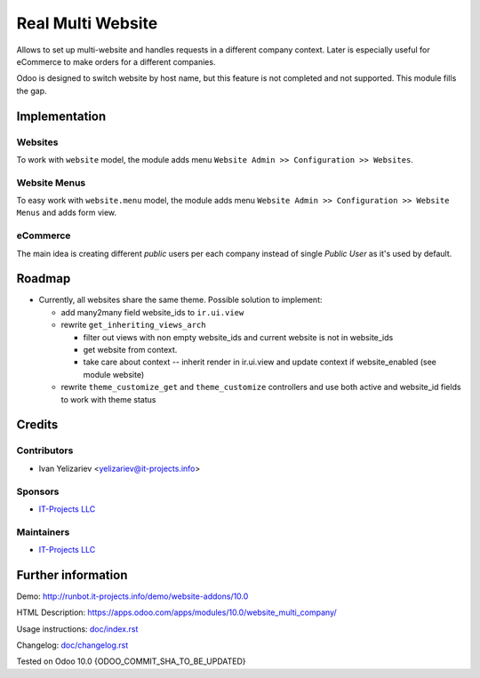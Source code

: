 ====================
 Real Multi Website
====================

Allows to set up multi-website and handles requests in a different company context. Later is especially useful for eCommerce to make orders for a different companies.

Odoo is designed to switch website by host name, but this feature is not completed and not supported. This module fills the gap.

Implementation
==============

Websites
--------

To work with ``website`` model, the module adds menu ``Website Admin >> Configuration >> Websites``.

Website Menus
-------------

To easy work with ``website.menu`` model, the module adds menu ``Website Admin >> Configuration >> Website Menus`` and adds form view.

eCommerce
---------

The main idea is creating different *public* users per each company instead of single *Public User* as it's used by default.


.. TODO check this note.
.. For authenticated users the module just changes user's company. It may lead to often database requests. See Usage Instruction how to avoid that.

Roadmap
=======

* Currently, all websites share the same theme. Possible solution to implement:

  * add many2many field website_ids to ``ir.ui.view``
  * rewrite ``get_inheriting_views_arch`` 

    * filter out views with non empty  website_ids and current website is not in website_ids
    * get website from context.
    * take care about context -- inherit render in ir.ui.view and update context if website_enabled (see module website)

  * rewrite ``theme_customize_get`` and ``theme_customize`` controllers and use both active and website_id fields to work with theme status

Credits
=======

Contributors
------------
* Ivan Yelizariev <yelizariev@it-projects.info>

Sponsors
--------
* `IT-Projects LLC <https://it-projects.info>`__

Maintainers
-----------
* `IT-Projects LLC <https://it-projects.info>`__

Further information
===================

Demo: http://runbot.it-projects.info/demo/website-addons/10.0

HTML Description: https://apps.odoo.com/apps/modules/10.0/website_multi_company/

Usage instructions: `<doc/index.rst>`_

Changelog: `<doc/changelog.rst>`_

Tested on Odoo 10.0 {ODOO_COMMIT_SHA_TO_BE_UPDATED}
